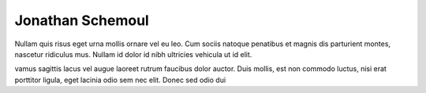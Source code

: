 Jonathan Schemoul
=================

.. image:: http://media-cache-ec1.pinterest.com/avatars/jon1012_1330945709_600.jpg
   :scale:50

Nullam quis risus eget urna mollis ornare vel eu leo. Cum
sociis natoque penatibus et magnis dis parturient montes, nascetur
ridiculus mus. Nullam id dolor id nibh ultricies vehicula ut id elit.

vamus sagittis lacus vel augue laoreet rutrum faucibus dolor
auctor. Duis mollis, est non commodo luctus, nisi erat porttitor ligula,
eget lacinia odio sem nec elit. Donec sed odio dui

